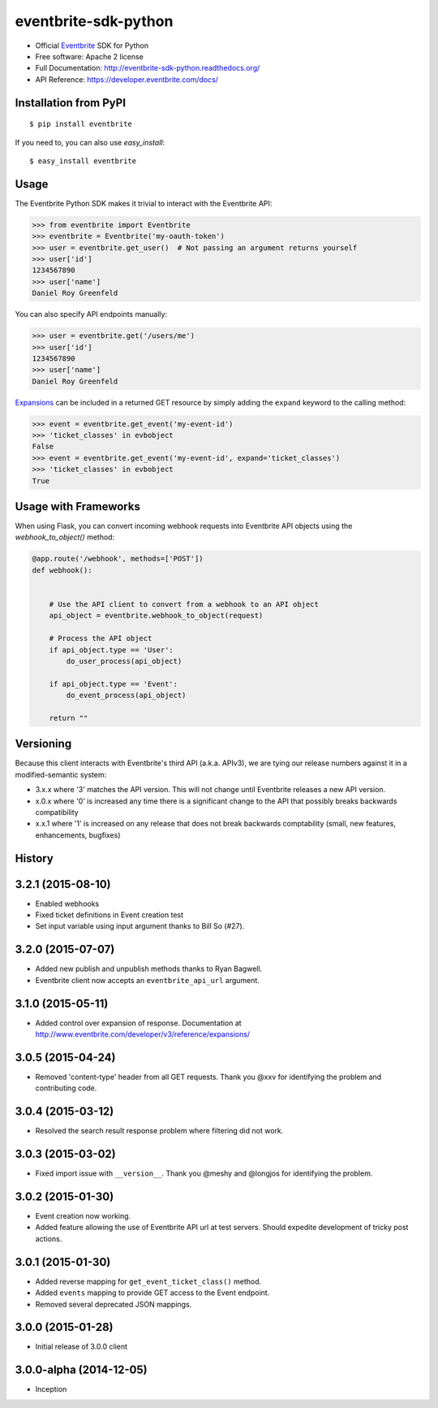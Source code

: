 ===============================
eventbrite-sdk-python
===============================

.. image:: https://badge.fury.io/py/eventbrite.png
    :target: http://badge.fury.io/py/eventbrite

.. image:: https://travis-ci.org/eventbrite/eventbrite-sdk-python.svg?branch=master
        :target: https://travis-ci.org/eventbrite/eventbrite-sdk-python

.. image:: https://pypip.in/d/eventbrite/badge.png
        :target: https://pypi.python.org/pypi/eventbrite


* Official Eventbrite_ SDK for Python
* Free software: Apache 2 license
* Full Documentation: http://eventbrite-sdk-python.readthedocs.org/
* API Reference: https://developer.eventbrite.com/docs/

Installation from PyPI
----------------------

::

    $ pip install eventbrite

If you need to, you can also use `easy_install`::

    $ easy_install eventbrite

Usage
--------

The Eventbrite Python SDK makes it trivial to interact with the Eventbrite API:

.. code-block:: python

    >>> from eventbrite import Eventbrite
    >>> eventbrite = Eventbrite('my-oauth-token')
    >>> user = eventbrite.get_user()  # Not passing an argument returns yourself
    >>> user['id']
    1234567890
    >>> user['name']
    Daniel Roy Greenfeld

You can also specify API endpoints manually:

.. code-block:: python

    >>> user = eventbrite.get('/users/me')
    >>> user['id']
    1234567890
    >>> user['name']
    Daniel Roy Greenfeld

Expansions_ can be included in a returned GET resource by simply adding the ``expand`` keyword to the calling method:

.. code-block:: python

    >>> event = eventbrite.get_event('my-event-id')
    >>> 'ticket_classes' in evbobject
    False
    >>> event = eventbrite.get_event('my-event-id', expand='ticket_classes')
    >>> 'ticket_classes' in evbobject
    True

.. _Expansions: http://www.eventbrite.com/developer/v3/reference/expansions/

Usage with Frameworks
----------------------

When using Flask, you can convert incoming webhook requests into Eventbrite
API objects using the `webhook_to_object()` method:

.. code-block:: python

    @app.route('/webhook', methods=['POST'])
    def webhook():


        # Use the API client to convert from a webhook to an API object
        api_object = eventbrite.webhook_to_object(request)

        # Process the API object
        if api_object.type == 'User':
            do_user_process(api_object)

        if api_object.type == 'Event':
            do_event_process(api_object)

        return ""

Versioning
----------

Because this client interacts with Eventbrite's third API (a.k.a. APIv3), we are tying our release numbers against it in a modified-semantic system:

* 3.x.x where '3' matches the API version. This will not change until Eventbrite releases a new API version.
* x.0.x where '0' is increased any time there is a significant change to the API that possibly breaks backwards compatibility
* x.x.1 where '1' is increased on any release that does not break backwards comptability (small, new features, enhancements, bugfixes)

.. _requests: https://pypi.python.org/pypi/requests
.. _Eventbrite: https://www.eventbrite.com




History
-------

3.2.1 (2015-08-10)
------------------

* Enabled webhooks
* Fixed ticket definitions in Event creation test
* Set input variable using input argument thanks to Bill So (#27).

3.2.0 (2015-07-07)
-------------------

* Added new publish and unpublish methods thanks to Ryan Bagwell.
* Eventbrite client now accepts an ``eventbrite_api_url`` argument.

3.1.0 (2015-05-11)
------------------

* Added control over expansion of response. Documentation at http://www.eventbrite.com/developer/v3/reference/expansions/

3.0.5 (2015-04-24)
------------------

* Removed 'content-type' header from all GET requests. Thank you @xxv for identifying the problem and contributing code.

3.0.4 (2015-03-12)
------------------

* Resolved the search result response problem where filtering did not work.


3.0.3 (2015-03-02)
------------------

* Fixed import issue with ``__version__``. Thank you @meshy  and @longjos for identifying the problem.

3.0.2 (2015-01-30)
------------------

* Event creation now working.
* Added feature allowing the use of Eventbrite API url at test servers. Should expedite development of tricky post actions.


3.0.1 (2015-01-30)
------------------

* Added reverse mapping for ``get_event_ticket_class()`` method.
* Added ``events`` mapping to provide GET access to the Event endpoint.
* Removed several deprecated JSON mappings.

3.0.0 (2015-01-28)
------------------

* Initial release of 3.0.0 client

3.0.0-alpha (2014-12-05)
------------------------


* Inception



